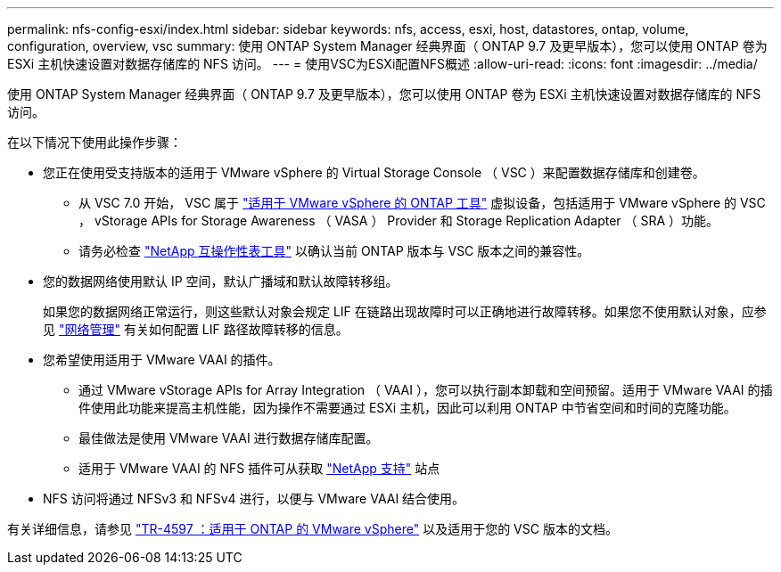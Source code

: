 ---
permalink: nfs-config-esxi/index.html 
sidebar: sidebar 
keywords: nfs, access, esxi, host, datastores, ontap, volume, configuration, overview, vsc 
summary: 使用 ONTAP System Manager 经典界面（ ONTAP 9.7 及更早版本），您可以使用 ONTAP 卷为 ESXi 主机快速设置对数据存储库的 NFS 访问。 
---
= 使用VSC为ESXi配置NFS概述
:allow-uri-read: 
:icons: font
:imagesdir: ../media/


[role="lead"]
使用 ONTAP System Manager 经典界面（ ONTAP 9.7 及更早版本），您可以使用 ONTAP 卷为 ESXi 主机快速设置对数据存储库的 NFS 访问。

在以下情况下使用此操作步骤：

* 您正在使用受支持版本的适用于 VMware vSphere 的 Virtual Storage Console （ VSC ）来配置数据存储库和创建卷。
+
** 从 VSC 7.0 开始， VSC 属于 https://docs.netapp.com/us-en/ontap-tools-vmware-vsphere/index.html["适用于 VMware vSphere 的 ONTAP 工具"^] 虚拟设备，包括适用于 VMware vSphere 的 VSC ， vStorage APIs for Storage Awareness （ VASA ） Provider 和 Storage Replication Adapter （ SRA ）功能。
** 请务必检查 https://imt.netapp.com/matrix/["NetApp 互操作性表工具"^] 以确认当前 ONTAP 版本与 VSC 版本之间的兼容性。


* 您的数据网络使用默认 IP 空间，默认广播域和默认故障转移组。
+
如果您的数据网络正常运行，则这些默认对象会规定 LIF 在链路出现故障时可以正确地进行故障转移。如果您不使用默认对象，应参见 https://docs.netapp.com/us-en/ontap/networking/index.html["网络管理"^] 有关如何配置 LIF 路径故障转移的信息。

* 您希望使用适用于 VMware VAAI 的插件。
+
** 通过 VMware vStorage APIs for Array Integration （ VAAI ），您可以执行副本卸载和空间预留。适用于 VMware VAAI 的插件使用此功能来提高主机性能，因为操作不需要通过 ESXi 主机，因此可以利用 ONTAP 中节省空间和时间的克隆功能。
** 最佳做法是使用 VMware VAAI 进行数据存储库配置。
** 适用于 VMware VAAI 的 NFS 插件可从获取 https://mysupport.netapp.com/site/global/dashboard["NetApp 支持"^] 站点


* NFS 访问将通过 NFSv3 和 NFSv4 进行，以便与 VMware VAAI 结合使用。


有关详细信息，请参见 https://docs.netapp.com/us-en/netapp-solutions/virtualization/vsphere_ontap_ontap_for_vsphere.html["TR-4597 ：适用于 ONTAP 的 VMware vSphere"^] 以及适用于您的 VSC 版本的文档。

